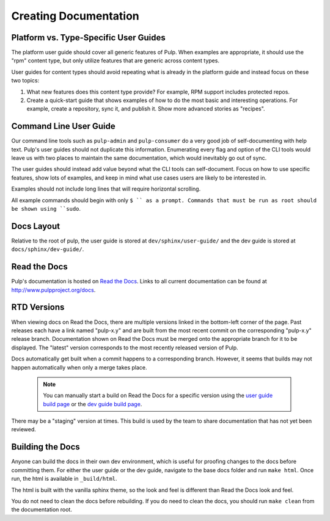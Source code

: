 Creating Documentation
======================

Platform vs. Type-Specific User Guides
--------------------------------------

The platform user guide should cover all generic features of Pulp. When examples
are appropriate, it should use the "rpm" content type, but only utilize features
that are generic across content types.

User guides for content types should avoid repeating what is already in the
platform guide and instead focus on these two topics:

1. What new features does this content type provide? For example, RPM support
   includes protected repos.

2. Create a quick-start guide that shows examples of how to do the most basic
   and interesting operations. For example, create a repository, sync it, and
   publish it. Show more advanced stories as "recipes".


Command Line User Guide
-----------------------

Our command line tools such as ``pulp-admin`` and ``pulp-consumer`` do a very
good job of self-documenting with help text. Pulp's user guides should not
duplicate this information. Enumerating every flag and option of the CLI tools
would leave us with two places to maintain the same documentation, which would
inevitably go out of sync.

The user guides should instead add value beyond what the CLI tools can
self-document. Focus on how to use specific features, show lots of examples, and
keep in mind what use cases users are likely to be interested in.

Examples should not include long lines that will require horizontal scrolling.

All example commands should begin with only ``$ `` as a prompt. Commands that
must be run as root should be shown using ``sudo``.

Docs Layout
-----------

Relative to the root of pulp, the user guide is stored at ``dev/sphinx/user-guide/``
and the dev guide is stored at ``docs/sphinx/dev-guide/``.


Read the Docs
-------------

Pulp's documentation is hosted on `Read the Docs <http://readthedocs.org>`_.
Links to all current documentation can be found at
`http://www.pulpproject.org/docs <http://www.pulpproject.org/docs>`_.


RTD Versions
------------

When viewing docs on Read the Docs, there are multiple versions linked in the
bottom-left corner of the page. Past releases each have a link named "pulp-x.y"
and are built from the most recent commit on the corresponding "pulp-x.y"
release branch. Documentation shown on Read the Docs must be merged onto the
appropriate branch for it to be displayed. The "latest" version corresponds
to the most recently released version of Pulp.

Docs automatically get built when a commit happens to a corresponding branch.
However, it seems that builds may not happen automatically when only a merge
takes place.

   .. note::

      You can manually start a build on Read the Docs for a specific version
      using the `user guide build page <https://readthedocs.org/builds/pulp-user-guide/>`_
      or the `dev guide build page <https://readthedocs.org/builds/pulp-dev-guide/>`_.

There may be a "staging" version at times. This build is used by the team to
share documentation that has not yet been reviewed.


Building the Docs
-----------------

Anyone can build the docs in their own dev environment, which is useful for
proofing changes to the docs before committing them. For either the user guide
or the dev guide, navigate to the base docs folder and run ``make html``. Once
run, the html is available in ``_build/html``.

The html is built with the vanilla sphinx theme, so the look and feel is
different than Read the Docs look and feel.

You do not need to clean the docs before rebuilding. If you do need to
clean the docs, you should run ``make clean`` from the documentation root.